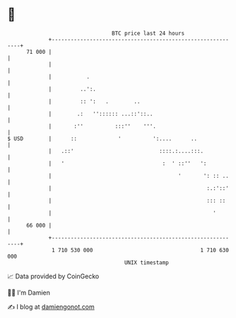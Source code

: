 * 👋

#+begin_example
                                    BTC price last 24 hours                    
                +------------------------------------------------------------+ 
         71 000 |                                                            | 
                |                                                            | 
                |           .                                                | 
                |         ..':.                                              | 
                |         :: ':   .        ..                                | 
                |        .:   '':::::: ...::'::..                            | 
                |       :''          :::''    '''.                           | 
   $ USD        |      ::             '          ':....      ..              | 
                |   .::'                           ::::.:....:::.            | 
                |   '                               :  ' ::''   ':           | 
                |                                        '       ': :: ..    | 
                |                                                 :.:'::'    | 
                |                                                 ::: ::     | 
                |                                                   '        | 
         66 000 |                                                            | 
                +------------------------------------------------------------+ 
                 1 710 530 000                                  1 710 630 000  
                                        UNIX timestamp                         
#+end_example
📈 Data provided by CoinGecko

🧑‍💻 I'm Damien

✍️ I blog at [[https://www.damiengonot.com][damiengonot.com]]
